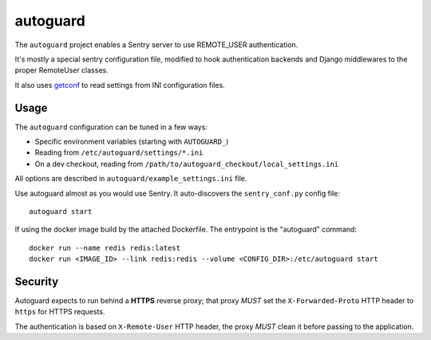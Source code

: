 autoguard
=========

The ``autoguard`` project enables a Sentry server to use REMOTE_USER authentication.

It's mostly a special sentry configuration file, modified to hook authentication
backends and Django middlewares to the proper RemoteUser classes.

It also uses getconf_ to read settings from INI configuration files.


Usage
-----

The ``autoguard`` configuration can be tuned in a few ways:

* Specific environment variables (starting with ``AUTOGUARD_``)
* Reading from ``/etc/autoguard/settings/*.ini``
* On a dev checkout, reading from ``/path/to/autoguard_checkout/local_settings.ini``

All options are described in ``autoguard/example_settings.ini`` file.

Use autoguard almost as you would use Sentry. It auto-discovers the ``sentry_conf.py`` config file::

    autoguard start

If using the docker image build by the attached Dockerfile. The entrypoint is the "autoguard" command::

    docker run --name redis redis:latest
    docker run <IMAGE_ID> --link redis:redis --volume <CONFIG_DIR>:/etc/autoguard start


Security
--------

Autoguard expects to run behind a **HTTPS** reverse proxy; that proxy *MUST* set the ``X-Forwarded-Proto`` HTTP header
to ``https`` for HTTPS requests.

The authentication is based on ``X-Remote-User`` HTTP header, the proxy *MUST* clean it before passing to the application.


.. _getconf: https://github.com/polyconseil/getconf
